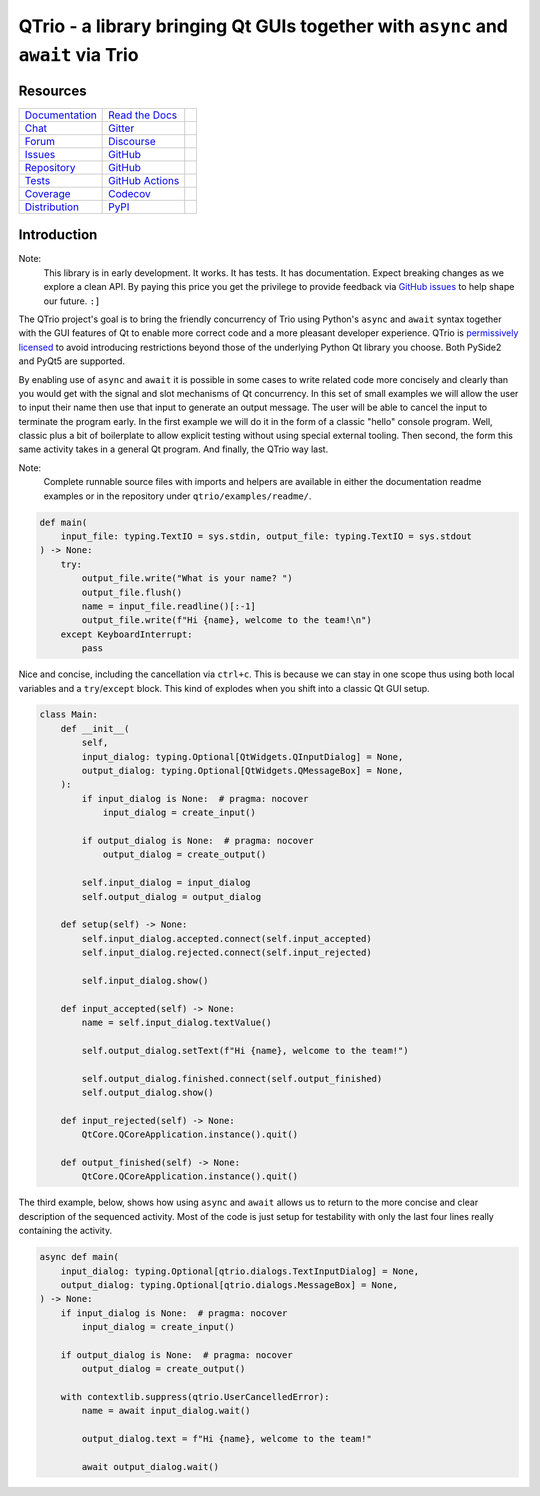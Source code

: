 QTrio - a library bringing Qt GUIs together with ``async`` and ``await`` via Trio
=================================================================================

Resources
---------

=================================  =================================  =============================

`Documentation <documentation_>`_  `Read the Docs <documentation_>`_  |documentation badge|
`Chat <chat_>`_                    `Gitter <chat_>`_                  |chat badge|
`Forum <forum_>`_                  `Discourse <forum_>`_              |forum badge|
`Issues <issues_>`_                `GitHub <issues_>`_                |issues badge|

`Repository <repository_>`_        `GitHub <repository_>`_            |repository badge|
`Tests <tests_>`_                  `GitHub Actions <tests_>`_         |tests badge|
`Coverage <coverage_>`_            `Codecov <coverage_>`_             |coverage badge|

`Distribution <distribution_>`_    `PyPI <distribution_>`_            | |version badge|
                                                                      | |python versions badge|
                                                                      | |python interpreters badge|

=================================  =================================  =============================


Introduction
------------

Note:
    This library is in early development.  It works.  It has tests.  It has
    documentation.  Expect breaking changes as we explore a clean API.  By paying this
    price you get the privilege to provide feedback via
    `GitHub issues <https://github.com/altendky/qtrio/issues>`__ to help shape our
    future.  ``:]``

The QTrio project's goal is to bring the friendly concurrency of Trio using Python's
``async`` and ``await`` syntax together with the GUI features of Qt to enable more
correct code and a more pleasant developer experience.  QTrio is `permissively licensed
<https://github.com/altendky/qtrio/blob/master/LICENSE>`__ to avoid introducing
restrictions beyond those of the underlying Python Qt library you choose.  Both PySide2
and PyQt5 are supported.

By enabling use of ``async`` and ``await`` it is possible in some cases to write
related code more concisely and clearly than you would get with the signal and slot
mechanisms of Qt concurrency.  In this set of small examples we will allow the user to
input their name then use that input to generate an output message.  The user will be
able to cancel the input to terminate the program early.  In the first example we will
do it in the form of a classic "hello" console program.  Well, classic plus a bit of
boilerplate to allow explicit testing without using special external tooling.  Then
second, the form this same activity takes in a general Qt program.  And finally, the
QTrio way last.

Note:
    Complete runnable source files with imports and helpers are available in either the
    documentation readme examples or in the repository under ``qtrio/examples/readme/``.

.. code-block:: python

    def main(
        input_file: typing.TextIO = sys.stdin, output_file: typing.TextIO = sys.stdout
    ) -> None:
        try:
            output_file.write("What is your name? ")
            output_file.flush()
            name = input_file.readline()[:-1]
            output_file.write(f"Hi {name}, welcome to the team!\n")
        except KeyboardInterrupt:
            pass

Nice and concise, including the cancellation via ``ctrl+c``.  This is because we can
stay in one scope thus using both local variables and a ``try``/``except`` block.  This
kind of explodes when you shift into a classic Qt GUI setup.

.. code-block:: python

    class Main:
        def __init__(
            self,
            input_dialog: typing.Optional[QtWidgets.QInputDialog] = None,
            output_dialog: typing.Optional[QtWidgets.QMessageBox] = None,
        ):
            if input_dialog is None:  # pragma: nocover
                input_dialog = create_input()

            if output_dialog is None:  # pragma: nocover
                output_dialog = create_output()

            self.input_dialog = input_dialog
            self.output_dialog = output_dialog

        def setup(self) -> None:
            self.input_dialog.accepted.connect(self.input_accepted)
            self.input_dialog.rejected.connect(self.input_rejected)

            self.input_dialog.show()

        def input_accepted(self) -> None:
            name = self.input_dialog.textValue()

            self.output_dialog.setText(f"Hi {name}, welcome to the team!")

            self.output_dialog.finished.connect(self.output_finished)
            self.output_dialog.show()

        def input_rejected(self) -> None:
            QtCore.QCoreApplication.instance().quit()

        def output_finished(self) -> None:
            QtCore.QCoreApplication.instance().quit()

The third example, below, shows how using ``async`` and ``await`` allows us to
return to the more concise and clear description of the sequenced activity.
Most of the code is just setup for testability with only the last four lines
really containing the activity.

.. code-block:: python

    async def main(
        input_dialog: typing.Optional[qtrio.dialogs.TextInputDialog] = None,
        output_dialog: typing.Optional[qtrio.dialogs.MessageBox] = None,
    ) -> None:
        if input_dialog is None:  # pragma: nocover
            input_dialog = create_input()

        if output_dialog is None:  # pragma: nocover
            output_dialog = create_output()

        with contextlib.suppress(qtrio.UserCancelledError):
            name = await input_dialog.wait()

            output_dialog.text = f"Hi {name}, welcome to the team!"

            await output_dialog.wait()


.. _chat: https://gitter.im/python-trio/general
.. |chat badge| image:: https://img.shields.io/badge/chat-join%20now-blue.svg?color=royalblue&logo=Gitter&logoColor=whitesmoke
   :target: `chat`_
   :alt: Support chatroom

.. _forum: https://trio.discourse.group
.. |forum badge| image:: https://img.shields.io/badge/forum-join%20now-blue.svg?color=royalblue&logo=Discourse&logoColor=whitesmoke
   :target: `forum`_
   :alt: Support forum

.. _documentation: https://qtrio.readthedocs.io
.. |documentation badge| image:: https://img.shields.io/badge/docs-read%20now-blue.svg?color=royalblue&logo=Read-the-Docs&logoColor=whitesmoke
   :target: `documentation`_
   :alt: Documentation

.. _distribution: https://pypi.org/project/qtrio
.. |version badge| image:: https://img.shields.io/pypi/v/qtrio.svg?color=indianred&logo=PyPI&logoColor=whitesmoke
   :target: `distribution`_
   :alt: Latest distribution version

.. |python versions badge| image:: https://img.shields.io/pypi/pyversions/qtrio.svg?color=indianred&logo=PyPI&logoColor=whitesmoke
   :alt: Supported Python versions
   :target: `distribution`_

.. |python interpreters badge| image:: https://img.shields.io/pypi/implementation/qtrio.svg?color=indianred&logo=PyPI&logoColor=whitesmoke
   :alt: Supported Python interpreters
   :target: `distribution`_

.. _issues: https://github.com/altendky/qtrio/issues
.. |issues badge| image:: https://img.shields.io/github/issues/altendky/qtrio?color=royalblue&logo=GitHub&logoColor=whitesmoke
   :target: `issues`_
   :alt: Issues

.. _repository: https://github.com/altendky/qtrio
.. |repository badge| image:: https://img.shields.io/github/last-commit/altendky/qtrio.svg?color=seagreen&logo=GitHub&logoColor=whitesmoke
   :target: `repository`_
   :alt: Repository

.. _tests: https://github.com/altendky/qtrio/actions?query=branch%3Amaster
.. |tests badge| image:: https://img.shields.io/github/workflow/status/altendky/qtrio/CI/master?color=seagreen&logo=GitHub-Actions&logoColor=whitesmoke
   :target: `tests`_
   :alt: Tests

.. _coverage: https://codecov.io/gh/altendky/qtrio
.. |coverage badge| image:: https://img.shields.io/codecov/c/github/altendky/qtrio/master?color=seagreen&logo=Codecov&logoColor=whitesmoke
   :target: `coverage`_
   :alt: Test coverage

